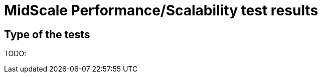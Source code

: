 = MidScale Performance/Scalability test results
:page-nav-title: Performance/Scalability test results
:page-toc: top

== Type of the tests

TODO: